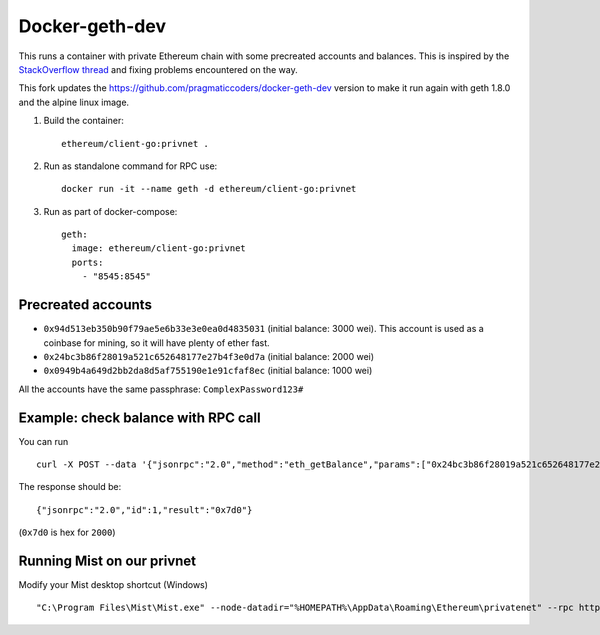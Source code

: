 ===============
Docker-geth-dev
===============

This runs a container with private Ethereum chain with some precreated accounts
and balances. This is inspired by the `StackOverflow thread <http://ethereum.stackexchange.com/questions/1516/how-can-i-completely-automate-a-docker-image-and-dockerfile-for-a-geth-test-netw>`_ and fixing problems encountered on the way.

This fork updates the https://github.com/pragmaticcoders/docker-geth-dev version to make it run again with geth 1.8.0 and the alpine linux image.

1. Build the container: ::

     ethereum/client-go:privnet .


2. Run as standalone command for RPC use: ::

     docker run -it --name geth -d ethereum/client-go:privnet



3. Run as part of docker-compose: ::

     geth:
       image: ethereum/client-go:privnet
       ports:
         - "8545:8545"


Precreated accounts
===================

- ``0x94d513eb350b90f79ae5e6b33e3e0ea0d4835031`` (initial balance: 3000 wei).
  This account is used as a coinbase for mining, so it will have plenty of ether
  fast.

- ``0x24bc3b86f28019a521c652648177e27b4f3e0d7a`` (initial balance: 2000 wei)

- ``0x0949b4a649d2bb2da8d5af755190e1e91cfaf8ec`` (initial balance: 1000 wei)

All the accounts have the same passphrase: ``ComplexPassword123#``


Example: check balance with RPC call
====================================

You can run ::

  curl -X POST --data '{"jsonrpc":"2.0","method":"eth_getBalance","params":["0x24bc3b86f28019a521c652648177e27b4f3e0d7a", "latest"],"id":1}' -H "Content-Type: application/json" localhost:8545

The response should be: ::

  {"jsonrpc":"2.0","id":1,"result":"0x7d0"}

(``0x7d0`` is hex for ``2000``)

Running Mist on our privnet
===========================

Modify your Mist desktop shortcut (Windows) ::

  "C:\Program Files\Mist\Mist.exe" --node-datadir="%HOMEPATH%\AppData\Roaming\Ethereum\privatenet" --rpc http://127.0.0.1:8545  --node-networkid 1234 --swarmurl="http://swarm-gateways.net"

